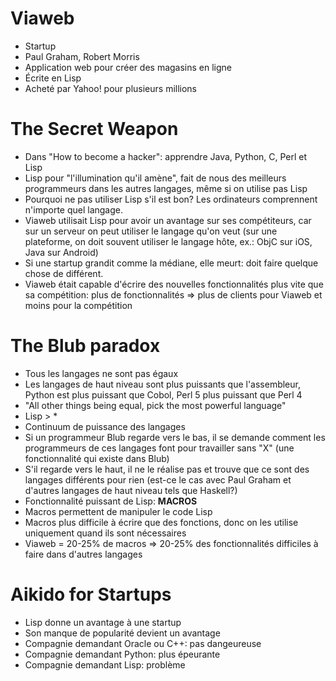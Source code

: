 * Viaweb
- Startup
- Paul Graham, Robert Morris
- Application web pour créer des magasins en ligne
- Écrite en Lisp
- Acheté par Yahoo! pour plusieurs millions

* The Secret Weapon
- Dans "How to become a hacker": apprendre Java, Python, C, Perl et
  Lisp
- Lisp pour "l'illumination qu'il amène", fait de nous des meilleurs
  programmeurs dans les autres langages, même si on utilise pas Lisp
- Pourquoi ne pas utiliser Lisp s'il est bon?  Les ordinateurs
  comprennent n'importe quel langage.
- Viaweb utilisait Lisp pour avoir un avantage sur ses compétiteurs,
  car sur un serveur on peut utiliser le langage qu'on veut (sur une
  plateforme, on doit souvent utiliser le langage hôte, ex.: ObjC sur
  iOS, Java sur Android)
- Si une startup grandit comme la médiane, elle meurt: doit faire
  quelque chose de différent.
- Viaweb était capable d'écrire des nouvelles fonctionnalités plus
  vite que sa compétition: plus de fonctionnalités => plus de clients
  pour Viaweb et moins pour la compétition

* The Blub paradox
- Tous les langages ne sont pas égaux
- Les langages de haut niveau sont plus puissants que l'assembleur,
  Python est plus puissant que Cobol, Perl 5 plus puissant que Perl 4
- "All other things being equal, pick the most powerful language"
- Lisp > *
- Continuum de puissance des langages
- Si un programmeur Blub regarde vers le bas, il se demande comment
  les programmeurs de ces langages font pour travailler sans "X" (une
  fonctionnalité qui existe dans Blub)
- S'il regarde vers le haut, il ne le réalise pas et trouve que ce
  sont des langages différents pour rien (est-ce le cas avec Paul
  Graham et d'autres langages de haut niveau tels que Haskell?)
- Fonctionnalité puissant de Lisp: *MACROS*
- Macros permettent de manipuler le code Lisp
- Macros plus difficile à écrire que des fonctions, donc on les
  utilise uniquement quand ils sont nécessaires
- Viaweb = 20-25% de macros => 20-25% des fonctionnalités difficiles à
  faire dans d'autres langages

* Aikido for Startups
- Lisp donne un avantage à une startup
- Son manque de popularité devient un avantage
- Compagnie demandant Oracle ou C++: pas dangeureuse
- Compagnie demandant Python: plus épeurante
- Compagnie demandant Lisp: problème
